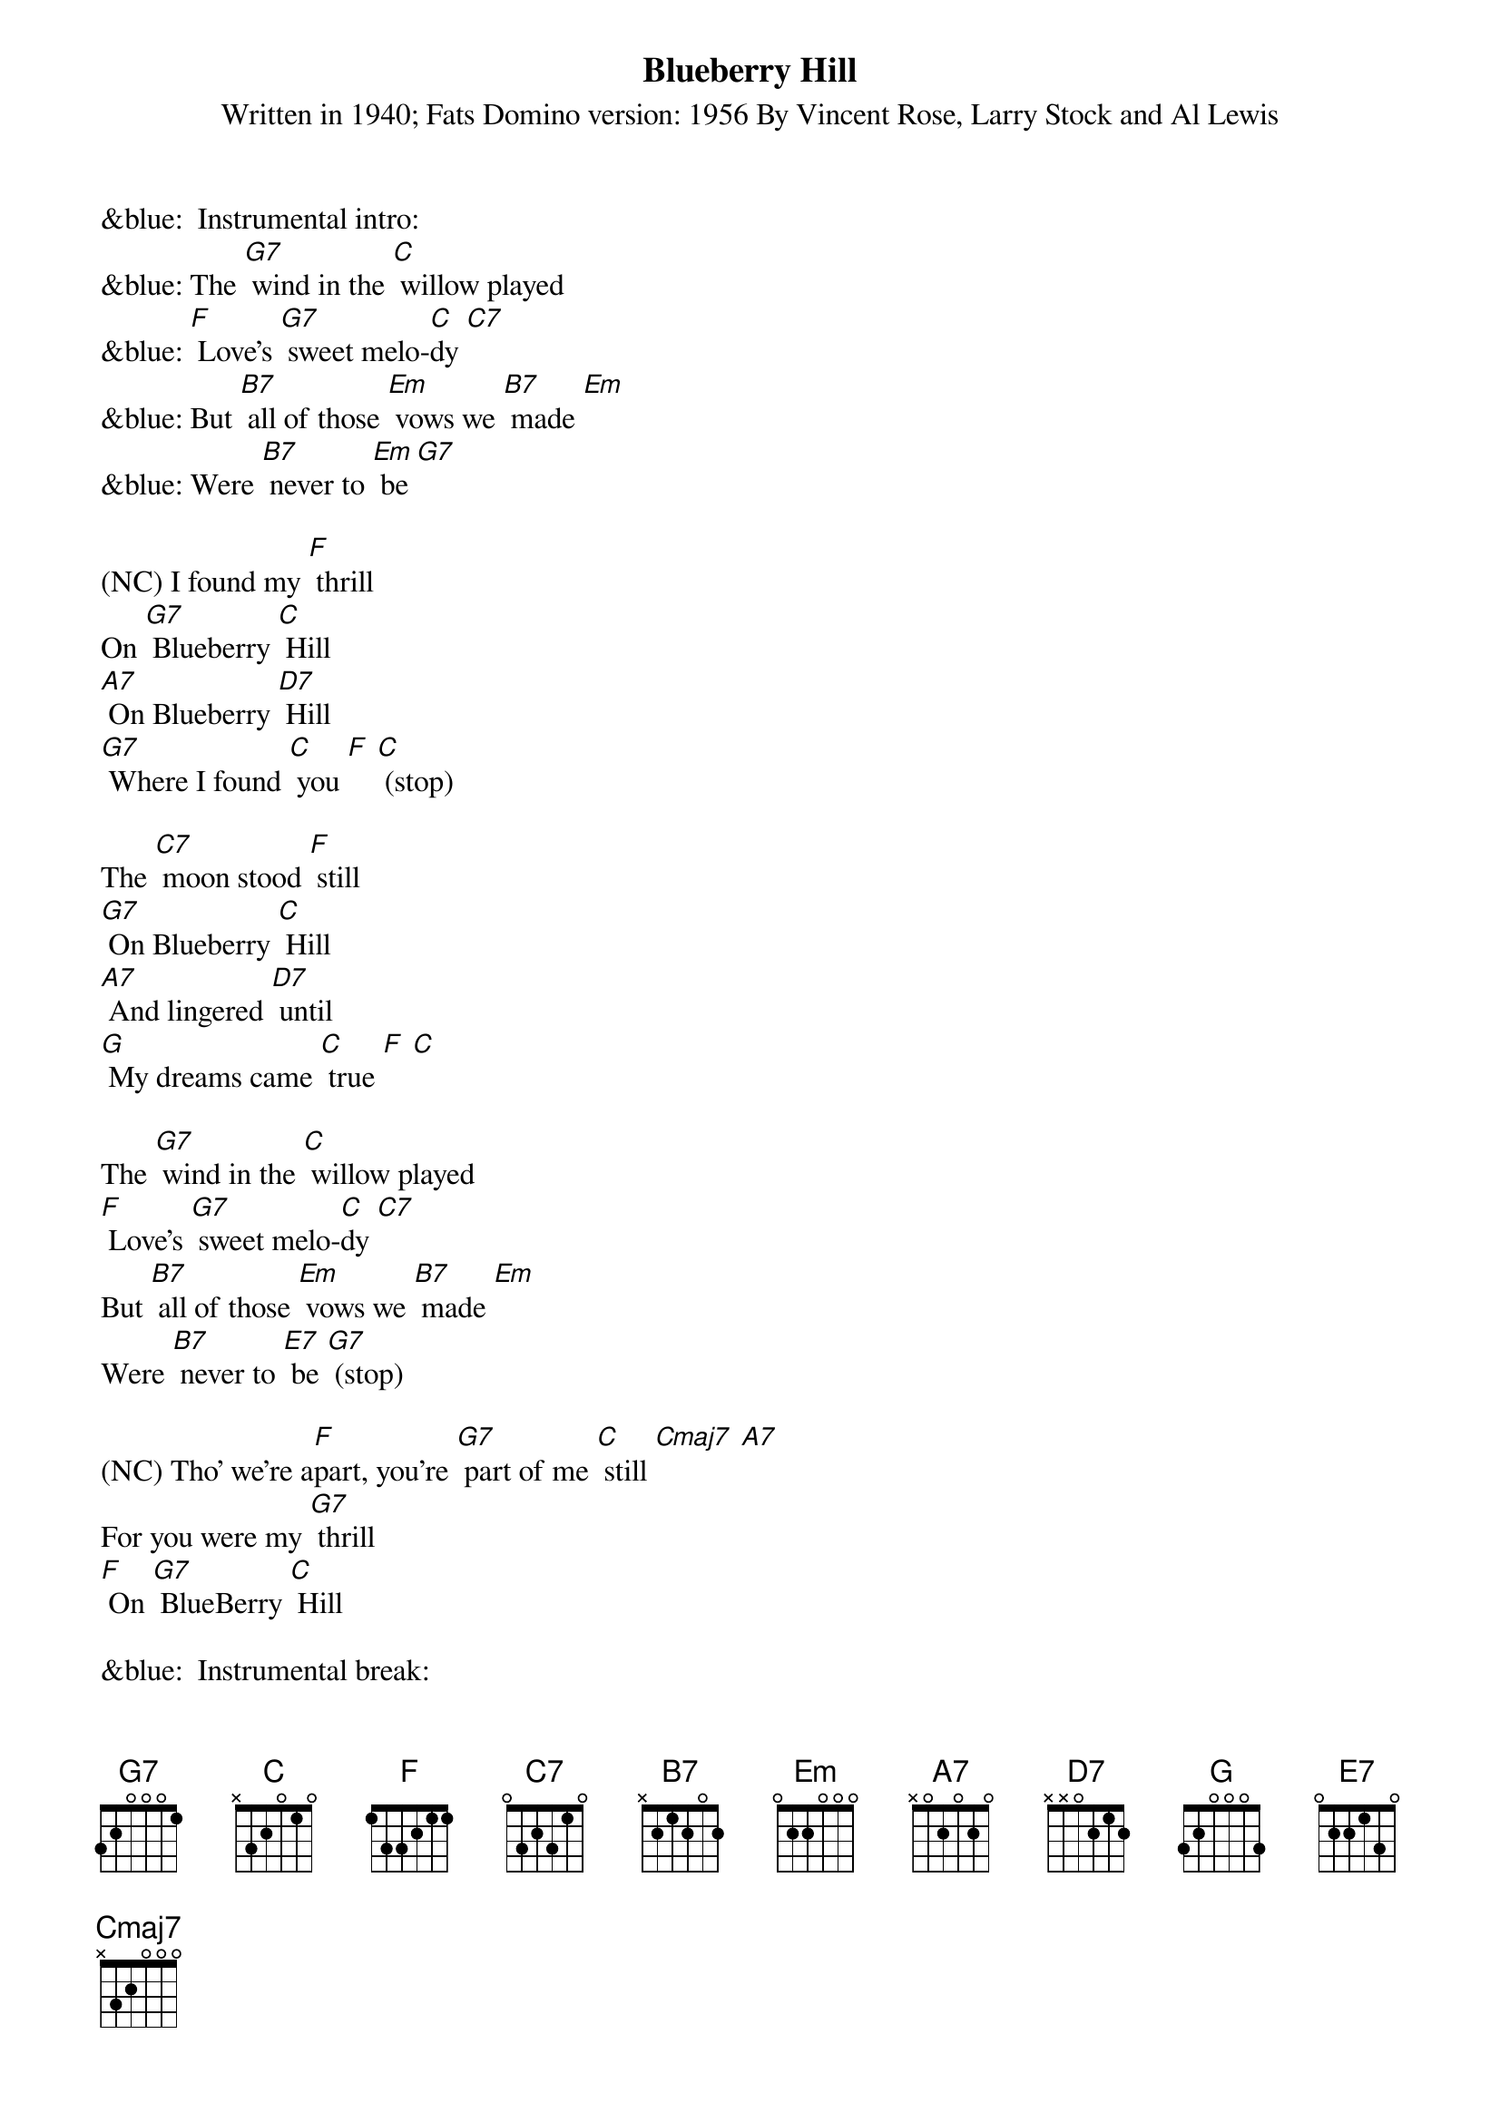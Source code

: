 {t: Blueberry Hill}
{st: Written in 1940; Fats Domino version: 1956 By Vincent Rose, Larry Stock and Al Lewis}

&blue:  Instrumental intro:
&blue: The [G7] wind in the [C] willow played
&blue: [F] Love's [G7] sweet melo-[C]dy [C7]
&blue: But [B7] all of those [Em] vows we [B7] made [Em]
&blue: Were [B7] never to [Em] be [G7]

(NC) I found my [F] thrill
On [G7] Blueberry [C] Hill
[A7] On Blueberry [D7] Hill
[G7] Where I found [C] you [F] [C] (stop)

The [C7] moon stood [F] still
[G7] On Blueberry [C] Hill
[A7] And lingered [D7] until
[G] My dreams came [C] true [F] [C]

The [G7] wind in the [C] willow played
[F] Love's [G7] sweet melo-[C]dy [C7]
But [B7] all of those [Em] vows we [B7] made [Em]
Were [B7] never to [E7] be [G7] (stop)

(NC) Tho' we're a[F]part, you're [G7] part of me [C] still [Cmaj7] [A7]
For you were my [G7] thrill
[F] On [G7] BlueBerry [C] Hill

&blue:  Instrumental break:
&blue: The [C7] moon stood [F] still
&blue: [G7] On Blueberry [C] Hill
&blue: [A7] And lingered [D7] until
&blue: [G] My dreams came [C] true [F] [C]

The [G] wind in the [C] willow played
[F] Love's [G7] sweet melo[C]dy
But [B7] all of those [Em] vows we [B7] made [Em]
Were [B7] never to [Em] be [G7] (stop)

(NC) Tho' we're a[F]part
You're [G7] part of me [C] still [Cmaj7] [A7]
For you were my [G7] thrill [F] on Blue- [G7] Berry [C] Hill 
(slowing) For you were my [G7] thrill [F] on Blue- [G7] Berry [C] Hill 



